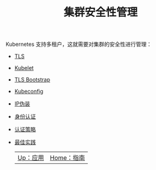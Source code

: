 #+TITLE: 集群安全性管理
#+HTML_HEAD: <link rel="stylesheet" type="text/css" href="../../css/main.css" />
#+HTML_LINK_UP: ../application/application.html
#+HTML_LINK_HOME: ../manual.html
#+OPTIONS: num:nil timestamp:nil ^:nil

Kubernetes 支持多租户，这就需要对集群的安全性进行管理：
+ [[file:tls.org][TLS]]
+ [[file:kubelet.org][Kubelet]]
+ [[file:tls_bootstrap.org][TLS Bootstrap]]
+ [[file:kubeconfig.org][Kubeconfig]]
+ [[file:ip_masq.org][IP伪装]]
+ [[file:authentication.org][身份认证]]
+ [[file:strategy.org][认证策略]]
+ [[file:best_practise.org][最佳实践]]

  | [[file:../application/application.org][Up：应用]] | [[file:../manual.org][Home：指南]] |
